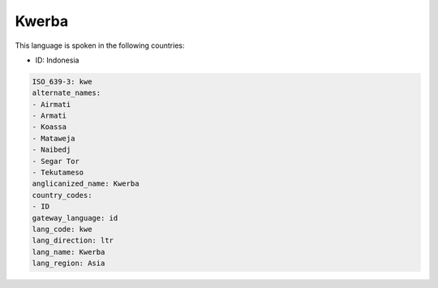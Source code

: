 .. _kwe:

Kwerba
======

This language is spoken in the following countries:

* ID: Indonesia

.. code-block:: yaml

    ISO_639-3: kwe
    alternate_names:
    - Airmati
    - Armati
    - Koassa
    - Mataweja
    - Naibedj
    - Segar Tor
    - Tekutameso
    anglicanized_name: Kwerba
    country_codes:
    - ID
    gateway_language: id
    lang_code: kwe
    lang_direction: ltr
    lang_name: Kwerba
    lang_region: Asia
    
